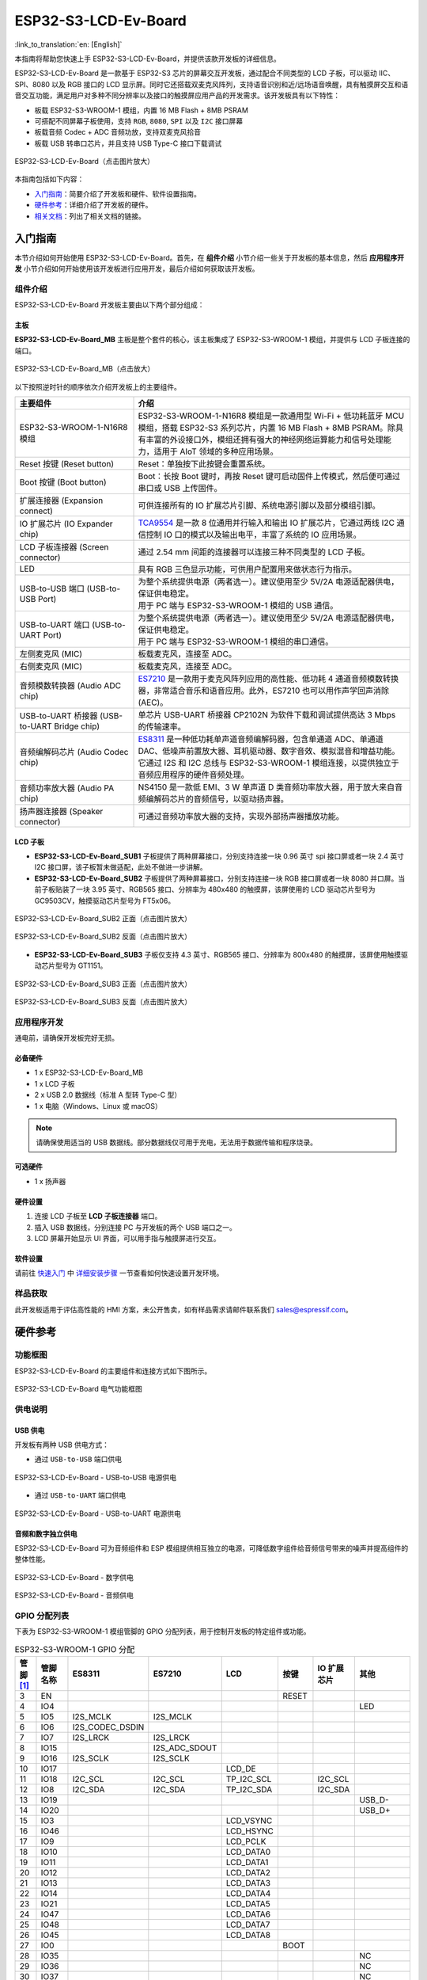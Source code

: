 =====================
ESP32-S3-LCD-Ev-Board
=====================

:link_to_translation:`en: [English]`

本指南将帮助您快速上手 ESP32-S3-LCD-Ev-Board，并提供该款开发板的详细信息。

ESP32-S3-LCD-Ev-Board 是一款基于 ESP32-S3 芯片的屏幕交互开发板，通过配合不同类型的 LCD 子板，可以驱动 IIC、SPI、8080 以及 RGB 接口的 LCD 显示屏。同时它还搭载双麦克风阵列，支持语音识别和近/远场语音唤醒，具有触摸屏交互和语音交互功能，满足用户对多种不同分辨率以及接口的触摸屏应用产品的开发需求。该开发板具有以下特性：

-  板载 ESP32-S3-WROOM-1 模组，内置 16 MB Flash + 8MB PSRAM
-  可搭配不同屏幕子板使用，支持 ``RGB``, ``8080``, ``SPI`` 以及 ``I2C`` 接口屏幕
-  板载音频 Codec + ADC 音频功放，支持双麦克风拾音
-  板载 USB 转串口芯片，并且支持 USB Type-C 接口下载调试

.. figure:: ../_static/esp32-s3-lcd-ev-board-isometric-raw.png
    :align: center
    :scale: 20%
    :alt: ESP32-S3-LCD-Ev-Board（点击图片放大）

    ESP32-S3-LCD-Ev-Board（点击图片放大）

本指南包括如下内容：

- `入门指南`_：简要介绍了开发板和硬件、软件设置指南。
- `硬件参考`_：详细介绍了开发板的硬件。
- `相关文档`_：列出了相关文档的链接。

入门指南
========

本节介绍如何开始使用 ESP32-S3-LCD-Ev-Board。首先，在 **组件介绍** 小节介绍一些关于开发板的基本信息，然后 **应用程序开发** 小节介绍如何开始使用该开发板进行应用开发，最后介绍如何获取该开发板。

组件介绍
--------

ESP32-S3-LCD-Ev-Board 开发板主要由以下两个部分组成：

主板
^^^^

**ESP32-S3-LCD-Ev-Board_MB** 主板是整个套件的核心，该主板集成了 ESP32-S3-WROOM-1 模组，并提供与 LCD 子板连接的端口。

.. figure:: ../_static/esp32-s3-lcd-ev-board-annotated-photo.png
    :align: center
    :scale: 20%
    :alt: ESP32-S3-LCD-Ev-Board_MB（点击放大）

    ESP32-S3-LCD-Ev-Board_MB（点击放大）

以下按照逆时针的顺序依次介绍开发板上的主要组件。

.. list-table::
   :widths: 30 70
   :header-rows: 1

   * - 主要组件
     - 介绍
   * - ESP32-S3-WROOM-1-N16R8 模组
     - ESP32-S3-WROOM-1-N16R8 模组是一款通用型 Wi-Fi + 低功耗蓝牙 MCU 模组，搭载 ESP32-S3 系列芯片，内置 16 MB Flash + 8MB PSRAM。除具有丰富的外设接口外，模组还拥有强大的神经网络运算能力和信号处理能力，适用于 AIoT 领域的多种应用场景。
   * - Reset 按键 (Reset button)
     - Reset：单独按下此按键会重置系统。
   * - Boot 按键 (Boot button)
     - Boot：长按 Boot 键时，再按 Reset 键可启动固件上传模式，然后便可通过串口或 USB 上传固件。
   * - 扩展连接器 (Expansion connect)
     - 可供连接所有的 IO 扩展芯片引脚、系统电源引脚以及部分模组引脚。
   * - IO 扩展芯片 (IO Expander chip)
     - `TCA9554 <https://www.ti.com/lit/gpn/tca9554>`_ 是一款 8 位通用并行输入和输出 IO 扩展芯片，它通过两线 I2C 通信控制 IO 口的模式以及输出电平，丰富了系统的 IO 应用场景。
   * - LCD 子板连接器 (Screen connector)
     - 通过 2.54 mm 间距的连接器可以连接三种不同类型的 LCD 子板。
   * - LED
     - 具有 RGB 三色显示功能，可供用户配置用来做状态行为指示。
   * - USB-to-USB 端口 (USB-to-USB Port)
     - | 为整个系统提供电源（两者选一）。建议使用至少 5V/2A 电源适配器供电，保证供电稳定。
       | 用于 PC 端与 ESP32-S3-WROOM-1 模组的 USB 通信。
   * - USB-to-UART 端口 (USB-to-UART Port)
     - | 为整个系统提供电源（两者选一）。建议使用至少 5V/2A 电源适配器供电，保证供电稳定。
       | 用于 PC 端与 ESP32-S3-WROOM-1 模组的串口通信。
   * - 左侧麦克风 (MIC)
     - 板载麦克风，连接至 ADC。
   * - 右侧麦克风 (MIC)
     - 板载麦克风，连接至 ADC。
   * - 音频模数转换器 (Audio ADC chip)
     - `ES7210 <http://www.everest-semi.com/pdf/ES7210%20PB.pdf>`_ 是一款用于麦克风阵列应用的高性能、低功耗 4 通道音频模数转换器，非常适合音乐和语音应用。此外，ES7210 也可以用作声学回声消除 (AEC)。
   * - USB-to-UART 桥接器 (USB-to-UART Bridge chip)
     - 单芯片 USB-UART 桥接器 CP2102N 为软件下载和调试提供高达 3 Mbps 的传输速率。
   * - 音频编解码芯片 (Audio Codec chip)
     - `ES8311 <http://www.everest-semi.com/pdf/ES8311%20PB.pdf>`_ 是一种低功耗单声道音频编解码器，包含单通道 ADC、单通道 DAC、低噪声前置放大器、耳机驱动器、数字音效、模拟混音和增益功能。它通过 I2S 和 I2C 总线与 ESP32-S3-WROOM-1 模组连接，以提供独立于音频应用程序的硬件音频处理。
   * - 音频功率放大器 (Audio PA chip)
     - NS4150 是一款低 EMI、3 W 单声道 D 类音频功率放大器，用于放大来自音频编解码芯片的音频信号，以驱动扬声器。
   * - 扬声器连接器 (Speaker connector)
     - 可通过音频功率放大器的支持，实现外部扬声器播放功能。

LCD 子板
^^^^^^^^

- **ESP32-S3-LCD-Ev-Board_SUB1** 子板提供了两种屏幕接口，分别支持连接一块 0.96 英寸 spi 接口屏或者一块 2.4 英寸 I2C 接口屏，该子板暂未做适配，此处不做进一步讲解。

- **ESP32-S3-LCD-Ev-Board_SUB2** 子板提供了两种屏幕接口，分别支持连接一块 RGB 接口屏或者一块 8080 并口屏。当前子板贴装了一块 3.95 英寸、RGB565 接口、分辨率为 480x480 的触摸屏，该屏使用的 LCD 驱动芯片型号为 GC9503CV，触摸驱动芯片型号为 FT5x06。

.. figure:: ../_static/esp32-s3-lcd-ev-board-sub2-front.png
    :align: center
    :scale: 20%
    :alt: ESP32-S3-LCD-Ev-Board_SUB2 正面（点击图片放大）

    ESP32-S3-LCD-Ev-Board_SUB2 正面（点击图片放大）

.. figure:: ../_static/esp32-s3-lcd-ev-board-sub2-back.png
    :align: center
    :scale: 20%
    :alt: ESP32-S3-LCD-Ev-Board_SUB2 反面（点击图片放大）

    ESP32-S3-LCD-Ev-Board_SUB2 反面（点击图片放大）

- **ESP32-S3-LCD-Ev-Board_SUB3** 子板仅支持 4.3 英寸、RGB565 接口、分辨率为 800x480 的触摸屏，该屏使用触摸驱动芯片型号为 GT1151。

.. figure:: ../_static/esp32-s3-lcd-ev-board-sub3-front.png
    :align: center
    :scale: 20%
    :alt: ESP32-S3-LCD-Ev-Board_SUB3 正面（点击图片放大）

    ESP32-S3-LCD-Ev-Board_SUB3 正面（点击图片放大）

.. figure:: ../_static/esp32-s3-lcd-ev-board-sub3-back.png
    :align: center
    :scale: 20%
    :alt: ESP32-S3-LCD-Ev-Board_SUB3 反面（点击图片放大）

    ESP32-S3-LCD-Ev-Board_SUB3 反面（点击图片放大）

应用程序开发
-------------

通电前，请确保开发板完好无损。

必备硬件
^^^^^^^^

- 1 x ESP32-S3-LCD-Ev-Board_MB
- 1 x LCD 子板
- 2 x USB 2.0 数据线（标准 A 型转 Type-C 型）
- 1 x 电脑（Windows、Linux 或 macOS）

.. note::

  请确保使用适当的 USB 数据线。部分数据线仅可用于充电，无法用于数据传输和程序烧录。

可选硬件
^^^^^^^^

- 1 x 扬声器

硬件设置
^^^^^^^^

1. 连接 LCD 子板至 **LCD 子板连接器** 端口。
2. 插入 USB 数据线，分别连接 PC 与开发板的两个 USB 端口之一。
3. LCD 屏幕开始显示 UI 界面，可以用手指与触摸屏进行交互。

软件设置
^^^^^^^^

请前往 `快速入门 <https://docs.espressif.com/projects/esp-idf/zh_CN/latest/esp32s3/get-started/index.html>`__ 中 `详细安装步骤 <https://docs.espressif.com/projects/esp-idf/zh_CN/latest/esp32s3/get-started/index.html#get-started-step-by-step>`__ 一节查看如何快速设置开发环境。

样品获取
--------

此开发板适用于评估高性能的 HMI 方案，未公开售卖，如有样品需求请邮件联系我们 sales@espressif.com。

硬件参考
========

功能框图
--------

ESP32-S3-LCD-Ev-Board 的主要组件和连接方式如下图所示。

.. figure:: ../_static/esp32-s3-lcd-ev-board-block-diagram.png
    :align: center
    :scale: 55%
    :alt: ESP32-S3-LCD-Ev-Board 电气功能框图

    ESP32-S3-LCD-Ev-Board 电气功能框图

供电说明
--------

USB 供电
^^^^^^^^

开发板有两种 USB 供电方式：

- 通过 ``USB-to-USB`` 端口供电

.. figure:: ../_static/esp32-s3-lcd-ev-board-usb_usb-ps.png
    :align: center
    :scale: 60%
    :alt: ESP32-S3-LCD-Ev-Board - USB-to-USB 电源供电

    ESP32-S3-LCD-Ev-Board - USB-to-USB 电源供电

- 通过 ``USB-to-UART`` 端口供电

.. figure:: ../_static/esp32-s3-lcd-ev-board-usb_uart-ps.png
    :align: center
    :scale: 60%
    :alt: ESP32-S3-LCD-Ev-Board - USB-to-UART 电源供电

    ESP32-S3-LCD-Ev-Board - USB-to-UART 电源供电

音频和数字独立供电
^^^^^^^^^^^^^^^^^^

ESP32-S3-LCD-Ev-Board 可为音频组件和 ESP 模组提供相互独立的电源，可降低数字组件给音频信号带来的噪声并提高组件的整体性能。

.. figure:: ../_static/esp32-s3-lcd-ev-board-digital-ps.png
    :align: center
    :scale: 40%
    :alt: ESP32-S3-LCD-Ev-Board - 数字供电

    ESP32-S3-LCD-Ev-Board - 数字供电

.. figure:: ../_static/esp32-s3-lcd-ev-board-audio-ps.png
    :align: center
    :scale: 40%
    :alt: ESP32-S3-LCD-Ev-Board - 音频供电

    ESP32-S3-LCD-Ev-Board - 音频供电


GPIO 分配列表
-------------

下表为 ESP32-S3-WROOM-1 模组管脚的 GPIO 分配列表，用于控制开发板的特定组件或功能。

.. list-table:: ESP32-S3-WROOM-1 GPIO 分配
   :header-rows: 1
   :widths: 10 10 10 10 10 10 10 10

   * - 管脚 [#one]_
     - 管脚名称
     - ES8311
     - ES7210
     - LCD
     - 按键
     - IO 扩展芯片
     - 其他
   * - 3
     - EN
     -
     -
     -
     - RESET
     -
     -
   * - 4
     - IO4
     -
     -
     -
     -
     -
     - LED
   * - 5
     - IO5
     - I2S_MCLK
     - I2S_MCLK
     -
     -
     -
     -
   * - 6
     - IO6
     - I2S_CODEC_DSDIN
     -
     -
     -
     -
     -
   * - 7
     - IO7
     - I2S_LRCK
     - I2S_LRCK
     -
     -
     -
     -
   * - 8
     - IO15
     -
     - I2S_ADC_SDOUT
     -
     -
     -
     -
   * - 9
     - IO16
     - I2S_SCLK
     - I2S_SCLK
     -
     -
     -
     -
   * - 10
     - IO17
     -
     -
     - LCD_DE
     -
     -
     -
   * - 11
     - IO18
     - I2C_SCL
     - I2C_SCL
     - TP_I2C_SCL
     -
     - I2C_SCL
     -
   * - 12
     - IO8
     - I2C_SDA
     - I2C_SDA
     - TP_I2C_SDA
     -
     - I2C_SDA
     -
   * - 13
     - IO19
     -
     -
     -
     -
     -
     - USB_D-
   * - 14
     - IO20
     -
     -
     -
     -
     -
     - USB_D+
   * - 15
     - IO3
     -
     -
     - LCD_VSYNC
     -
     -
     -
   * - 16
     - IO46
     -
     -
     - LCD_HSYNC
     -
     -
     -
   * - 17
     - IO9
     -
     -
     - LCD_PCLK
     -
     -
     -
   * - 18
     - IO10
     -
     -
     - LCD_DATA0
     -
     -
     -
   * - 19
     - IO11
     -
     -
     - LCD_DATA1
     -
     -
     -
   * - 20
     - IO12
     -
     -
     - LCD_DATA2
     -
     -
     -
   * - 21
     - IO13
     -
     -
     - LCD_DATA3
     -
     -
     -
   * - 22
     - IO14
     -
     -
     - LCD_DATA4
     -
     -
     -
   * - 23
     - IO21
     -
     -
     - LCD_DATA5
     -
     -
     -
   * - 24
     - IO47
     -
     -
     - LCD_DATA6
     -
     -
     -
   * - 25
     - IO48
     -
     -
     - LCD_DATA7
     -
     -
     -
   * - 26
     - IO45
     -
     -
     - LCD_DATA8
     -
     -
     -
   * - 27
     - IO0
     -
     -
     -
     - BOOT
     -
     -
   * - 28
     - IO35
     -
     -
     -
     -
     -
     - NC
   * - 29
     - IO36
     -
     -
     -
     -
     -
     - NC
   * - 30
     - IO37
     -
     -
     -
     -
     -
     - NC
   * - 31
     - IO38
     -
     -
     - LCD_DATA9
     -
     -
     -
   * - 32
     - IO39
     -
     -
     - LCD_DATA10
     -
     -
     -
   * - 33
     - IO40
     -
     -
     - LCD_DATA11
     -
     -
     -
   * - 34
     - IO41
     -
     -
     - LCD_DATA12
     -
     -
     -
   * - 35
     - IO42
     -
     -
     - LCD_DATA13
     -
     -
     -
   * - 36
     - RXD0
     -
     -
     -
     -
     -
     - UART_RXD0
   * - 37
     - TXD0
     -
     -
     -
     -
     -
     - UART_TXD0
   * - 38
     - IO2
     -
     -
     - LCD_DATA14
     -
     -
     -
   * - 39
     - IO1
     -
     -
     - LCD_DATA15
     -
     -
     -
   * - 41
     - EPAD
     -
     -
     -
     -
     -
     -

.. [#one] 管脚 - ESP32-S3-WROOM-1 模组管脚号，不含 GND 和供电管脚。

分配给 IO 扩展芯片的 GPIO 被近一步分配为多个 GPIO。

.. list-table:: IO 扩展芯片 GPIO 分配
   :header-rows: 1
   :widths: 10 10 10 10

   * - IO 扩展器管脚
     - 管脚名称
     - LCD
     - 其他
   * - 4
     - P0
     -
     - PA_CTRL
   * - 5
     - P1
     - LCD_SPI_CS
     -
   * - 6
     - P2
     - LCD_SPI_SCK
     -
   * - 7
     - P3
     - LCD_SPI_MOSI
     -
   * - 9
     - P4
     -
     - Free
   * - 10
     - P5
     -
     - Free
   * - 11
     - P6
     -
     - Free
   * - 12
     - P7
     -
     - Free

AEC 电路
--------

AEC 电路为 AEC 算法提供参考信号。

ESP32-S3-LCD-Ev-Board 回声参考信号源有两路兼容设计，一路是 Codec (ES8311) DAC 输出 (DAC_AOUTLN/DAC_AOUTLP)，一路是 PA (NS4150) 输出 (PA_OUTL+/PA_OUTL-)。默认推荐将 Codec (ES8311) DAC 输出 (DAC_AOUTLN/DAC_AOUTLP) 作为回声参考信号，同时将下图中电阻 R54、R56 NC。

回声参考信号通过 ADC (ES7210) 的 ADC_MIC3P/ADC_MIC3N 采集后送回给 ESP32-S3 用于 AEC 算法。

.. figure:: ../_static/esp32-s3-lcd-ev-board-aec-codec.png
    :align: center
    :scale: 40%
    :alt: ESP32-S3-LCD-Ev-Board - AEC Codec DAC 输出（点击放大）

    ESP32-S3-LCD-Ev-Board - AEC Codec DAC 输出（点击放大）

.. figure:: ../_static/esp32-s3-lcd-ev-board-aec-pa.png
    :align: center
    :scale: 50%
    :alt: ESP32-S3-LCD-Ev-Board - AEC PA 输出 （点击放大）

    ESP32-S3-LCD-Ev-Board - AEC PA 输出（点击放大）

.. figure:: ../_static/esp32-s3-lcd-ev-board-aec-adc.png
    :align: center
    :scale: 50%
    :alt: ESP32-S3-LCD-Ev-Board - AEC 参考信号采集（点击放大）

    ESP32-S3-LCD-Ev-Board - 参考信号采集（点击放大）

硬件设置选项
------------

自动下载
^^^^^^^^

可以通过两种方式使 ESP 开发板进入下载模式：

- 手动按下 Boot 和 RST 键，然后先松开 RST，再松开 Boot 键。
- 由软件自动执行下载。软件利用串口的 DTR 和 RTS 信号来控制 ESP 开发板的 EN、IO0 管脚的状态。

相关文档
========

-  `ESP32-S3 技术规格书 <https://www.espressif.com/sites/default/files/documentation/esp32-s3_datasheet_cn.pdf>`__ (PDF)
-  `ESP32-S3-WROOM-1 技术规格书 <https://www.espressif.com/sites/default/files/documentation/esp32-s3-wroom-1_wroom-1u_datasheet_en.pdf>`__ (PDF)
-  `乐鑫产品选型工具 <https://products.espressif.com/#/product-selector?names=>`__
-  `ESP32-S3-LCD-EV-BOARD-MB 原理图 <../_static/schematics/SCH_ESP32-S3-LCD_EV_Board_MB_V1.1_20220713.pdf>`__ (PDF)
-  `ESP32-S3-LCD-EV-BOARD-MB PCB 布局图 <../_static/schematics/PCB_ESP32-S3-LCD_Ev_Board_MB_V1.0_20220610.pdf>`__ (PDF)
-  `ESP32-S3-LCD-EV-BOARD-SUB1 原理图 <../_static/schematics/SCH_ESP32-S3-LCD_Ev_Board_SUB1_V1.0_20220617.pdf>`__ (PDF)
-  `ESP32-S3-LCD-EV-BOARD-SUB1 PCB 布局图 <../_static/schematics/PCB_ESP32-S3-LCD_Ev_Board_SUB1_V1.0_20220617.pdf>`__ (PDF)
-  `ESP32-S3-LCD-EV-BOARD-SUB2 原理图 <../_static/schematics/SCH_ESP32-S3-LCD_Ev_Board_SUB2_V1.0_20220615.pdf>`__ (PDF)
-  `ESP32-S3-LCD-EV-BOARD-SUB2 PCB 布局图 <../_static/schematics/PCB_ESP32-S3-LCD_Ev_Board_SUB2_V1.1_20220708.pdf>`__ (PDF)
-  `ESP32-S3-LCD-EV-BOARD-SUB3 原理图 <../_static/schematics/SCH_ESP32-S3-LCD_Ev_Board_SUB3_V1.0_20220617.pdf>`__ (PDF)
-  `ESP32-S3-LCD-EV-BOARD-SUB3 PCB 布局图 <../_static/schematics/PCB_ESP32-S3-LCD_Ev_Board_SUB3_V1.0_20220617.pdf>`__ (PDF)

有关本开发板的更多设计文档，请联系我们的商务部门 `sales@espressif.com <sales@espressif.com>`_。
